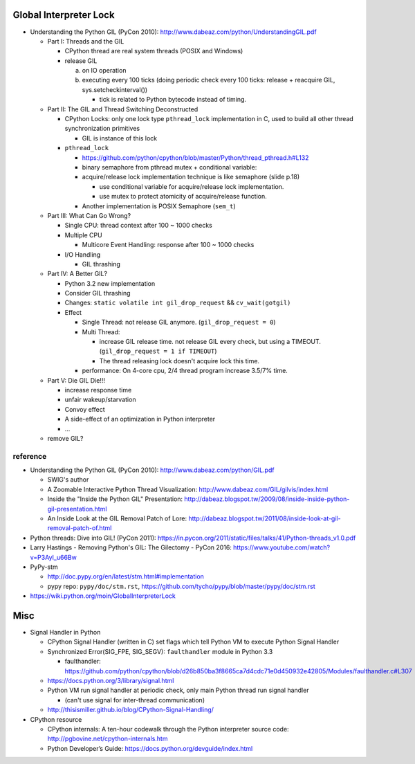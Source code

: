Global Interpreter Lock
-----------------------

- Understanding the Python GIL (PyCon 2010): http://www.dabeaz.com/python/UnderstandingGIL.pdf

  - Part I: Threads and the GIL

    - CPython thread are real system threads (POSIX and Windows)
    - release GIL 
    
      a. on IO operation 
      b. executing every 100 ticks (doing periodic check every 100 ticks: release + reacquire GIL, sys.setcheckinterval())
  
         - tick is related to Python bytecode instead of timing.
  
  - Part II: The GIL and Thread Switching Deconstructed

    - CPython Locks: only one lock type ``pthread_lock`` implementation in C, used to build all other thread synchronization primitives
  
      - GIL is instance of this lock

    - ``pthread_lock``
      
      - https://github.com/python/cpython/blob/master/Python/thread_pthread.h#L132
      - binary semaphore from pthread mutex + conditional variable:
      - acquire/release lock implementation technique is like semaphore (slide p.18)
      
        - use conditional variable for acquire/release lock implementation.
        - use mutex to protect atomicity of acquire/release function.
  
      - Another implementation is POSIX Semaphore (``sem_t``)

  - Part III: What Can Go Wrong?

    - Single CPU: thread context after 100 ~ 1000 checks
    - Multiple CPU

      - Multicore Event Handling: response after 100 ~ 1000 checks

    - I/O Handling

      - GIL thrashing

  - Part IV: A Better GIL?

    - Python 3.2 new implementation
    - Consider GIL thrashing
    - Changes: ``static volatile int gil_drop_request`` && ``cv_wait(gotgil)``
    - Effect

      - Single Thread: not release GIL anymore. (``gil_drop_request = 0``)
      - Multi Thread: 
      
        - increase GIL release time. not release GIL every check, but using a TIMEOUT. (``gil_drop_request = 1 if TIMEOUT``)
        - The thread releasing lock doesn't acquire lock this time.

      - performance: On 4-core cpu, 2/4 thread program increase 3.5/7% time.

  - Part V: Die GIL Die!!!

    - increase response time
    - unfair wakeup/starvation
    - Convoy effect
    - A side-effect of an optimization in Python interpreter
    - ...

  - remove GIL?


reference
~~~~~~~~~
- Understanding the Python GIL (PyCon 2010): http://www.dabeaz.com/python/GIL.pdf

  - SWIG's author
  - A Zoomable Interactive Python Thread Visualization: http://www.dabeaz.com/GIL/gilvis/index.html
  - Inside the "Inside the Python GIL" Presentation: http://dabeaz.blogspot.tw/2009/08/inside-inside-python-gil-presentation.html
  - An Inside Look at the GIL Removal Patch of Lore: http://dabeaz.blogspot.tw/2011/08/inside-look-at-gil-removal-patch-of.html

- Python threads: Dive into GIL! (PyCon 2011): https://in.pycon.org/2011/static/files/talks/41/Python-threads_v1.0.pdf
- Larry Hastings - Removing Python's GIL: The Gilectomy - PyCon 2016: https://www.youtube.com/watch?v=P3AyI_u66Bw
- PyPy-stm

  - http://doc.pypy.org/en/latest/stm.html#implementation
  - pypy repo: ``pypy/doc/stm.rst``, https://github.com/tycho/pypy/blob/master/pypy/doc/stm.rst

- https://wiki.python.org/moin/GlobalInterpreterLock

Misc
----
- Signal Handler in Python

  - CPython Signal Handler (written in C) set flags which tell Python VM to execute Python Signal Handler
  - Synchronized Error(SIG_FPE, SIG_SEGV): ``faulthandler`` module in Python 3.3

    - faulthandler: https://github.com/python/cpython/blob/d26b850ba3f8665ca7d4cdc71e0d450932e42805/Modules/faulthandler.c#L307

  - https://docs.python.org/3/library/signal.html
  - Python VM run signal handler at periodic check, only main Python thread run signal handler 
  
    - (can't use signal for inter-thread communication)

  - http://thisismiller.github.io/blog/CPython-Signal-Handling/

- CPython resource

  - CPython internals: A ten-hour codewalk through the Python interpreter source code: http://pgbovine.net/cpython-internals.htm
  - Python Developer’s Guide: https://docs.python.org/devguide/index.html
